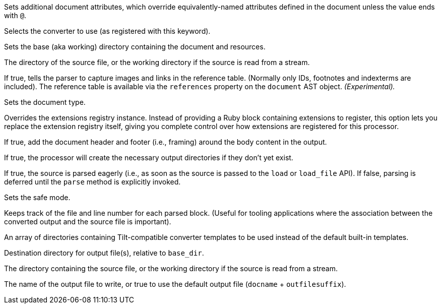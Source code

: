 ifndef::api-options-load-file-function-name[:api-options-load-file-function-name: load_file]
ifndef::api-options-extension-block[:api-options-extension-block: Ruby block]
ifndef::api-options-templates[:api-options-templates: Tilt-compatible converter templates]

// tag::attributes-description[]
Sets additional document attributes, which override equivalently-named attributes defined in the document unless the value ends with `@`.
// end::attributes-description[]

// tag::backend-description[]
Selects the converter to use (as registered with this keyword).
// end::backend-description[]

// tag::base-dir-description[]
Sets the base (aka working) directory containing the document and resources.
// end::base-dir-description[]

// tag::base-dir-default-value[]
The directory of the source file, or the working directory if the source is read from a stream.
// end::base-dir-default-value[]

// tag::catalog-assets-description[]
If true, tells the parser to capture images and links in the reference table. (Normally only IDs, footnotes and indexterms are included). The reference table is available via the `references` property on the `document` AST object. _(Experimental)._
// end::catalog-assets-description[]

// tag::doctype-description[]
Sets the document type.
// end::doctype-description[]

// tag::extensions-registry-description[]
Overrides the extensions registry instance.
Instead of providing a {api-options-extension-block} containing extensions to register, this option lets you replace the extension registry itself, giving you complete control over how extensions are registered for this processor.
// end::extensions-registry-description[]

// tag::header-footer-description[]
If true, add the document header and footer (i.e., framing) around the body content in the output.
ifdef::api-options-cli[NOTE: The default value for this option is opposite of the default value for the CLI.]
// end::header-footer-description[]

// tag::mkdirs-description[]
If true, the processor will create the necessary output directories if they don't yet exist.
// end::mkdirs-description[]

// tag::parse-description[]
If true, the source is parsed eagerly (i.e., as soon as the source is passed to the `load` or `{api-options-load-file-function-name}` API). If false, parsing is deferred until the `parse` method is explicitly invoked.
// end::parse-description[]

// tag::safe-description[]
Sets the safe mode.
// end::safe-description[]

// tag::sourcemap-description[]
Keeps track of the file and line number for each parsed block.
(Useful for tooling applications where the association between the converted output and the source file is important).
// end::sourcemap-description[]

// tag::template-dirs-description[]
An array of directories containing {api-options-templates} to be used instead of the default built-in templates.
// end::template-dirs-description[]

// tag::to-dir-description[]
Destination directory for output file(s), relative to `base_dir`.
// end::to-dir-description[]

// tag::to-dir-default-value[]
The directory containing the source file, or the working directory if the source is read from a stream.
// end::to-dir-default-value[]

// tag::to-file-description[]
The name of the output file to write, or true to use the default output file (`docname` + `outfilesuffix`).
// end::to-file-description[]
